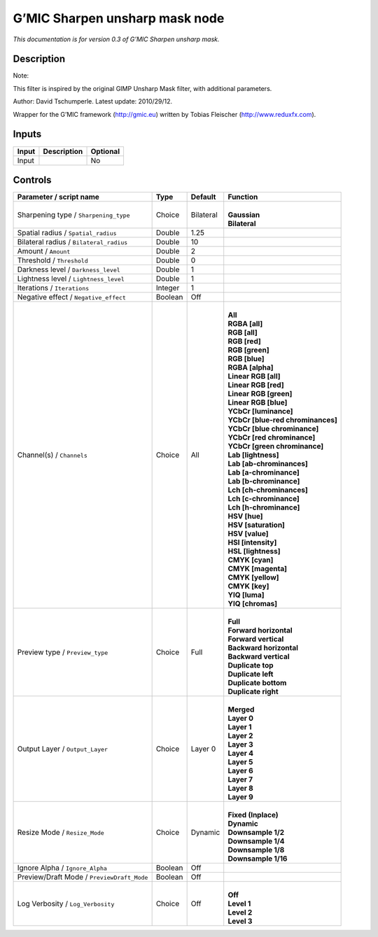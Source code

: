 .. _eu.gmic.Sharpenunsharpmask:

G’MIC Sharpen unsharp mask node
===============================

*This documentation is for version 0.3 of G’MIC Sharpen unsharp mask.*

Description
-----------

Note:

This filter is inspired by the original GIMP Unsharp Mask filter, with additional parameters.

Author: David Tschumperle. Latest update: 2010/29/12.

Wrapper for the G’MIC framework (http://gmic.eu) written by Tobias Fleischer (http://www.reduxfx.com).

Inputs
------

+-------+-------------+----------+
| Input | Description | Optional |
+=======+=============+==========+
| Input |             | No       |
+-------+-------------+----------+

Controls
--------

.. tabularcolumns:: |>{\raggedright}p{0.2\columnwidth}|>{\raggedright}p{0.06\columnwidth}|>{\raggedright}p{0.07\columnwidth}|p{0.63\columnwidth}|

.. cssclass:: longtable

+--------------------------------------------+---------+-----------+-------------------------------------+
| Parameter / script name                    | Type    | Default   | Function                            |
+============================================+=========+===========+=====================================+
| Sharpening type / ``Sharpening_type``      | Choice  | Bilateral | |                                   |
|                                            |         |           | | **Gaussian**                      |
|                                            |         |           | | **Bilateral**                     |
+--------------------------------------------+---------+-----------+-------------------------------------+
| Spatial radius / ``Spatial_radius``        | Double  | 1.25      |                                     |
+--------------------------------------------+---------+-----------+-------------------------------------+
| Bilateral radius / ``Bilateral_radius``    | Double  | 10        |                                     |
+--------------------------------------------+---------+-----------+-------------------------------------+
| Amount / ``Amount``                        | Double  | 2         |                                     |
+--------------------------------------------+---------+-----------+-------------------------------------+
| Threshold / ``Threshold``                  | Double  | 0         |                                     |
+--------------------------------------------+---------+-----------+-------------------------------------+
| Darkness level / ``Darkness_level``        | Double  | 1         |                                     |
+--------------------------------------------+---------+-----------+-------------------------------------+
| Lightness level / ``Lightness_level``      | Double  | 1         |                                     |
+--------------------------------------------+---------+-----------+-------------------------------------+
| Iterations / ``Iterations``                | Integer | 1         |                                     |
+--------------------------------------------+---------+-----------+-------------------------------------+
| Negative effect / ``Negative_effect``      | Boolean | Off       |                                     |
+--------------------------------------------+---------+-----------+-------------------------------------+
| Channel(s) / ``Channels``                  | Choice  | All       | |                                   |
|                                            |         |           | | **All**                           |
|                                            |         |           | | **RGBA [all]**                    |
|                                            |         |           | | **RGB [all]**                     |
|                                            |         |           | | **RGB [red]**                     |
|                                            |         |           | | **RGB [green]**                   |
|                                            |         |           | | **RGB [blue]**                    |
|                                            |         |           | | **RGBA [alpha]**                  |
|                                            |         |           | | **Linear RGB [all]**              |
|                                            |         |           | | **Linear RGB [red]**              |
|                                            |         |           | | **Linear RGB [green]**            |
|                                            |         |           | | **Linear RGB [blue]**             |
|                                            |         |           | | **YCbCr [luminance]**             |
|                                            |         |           | | **YCbCr [blue-red chrominances]** |
|                                            |         |           | | **YCbCr [blue chrominance]**      |
|                                            |         |           | | **YCbCr [red chrominance]**       |
|                                            |         |           | | **YCbCr [green chrominance]**     |
|                                            |         |           | | **Lab [lightness]**               |
|                                            |         |           | | **Lab [ab-chrominances]**         |
|                                            |         |           | | **Lab [a-chrominance]**           |
|                                            |         |           | | **Lab [b-chrominance]**           |
|                                            |         |           | | **Lch [ch-chrominances]**         |
|                                            |         |           | | **Lch [c-chrominance]**           |
|                                            |         |           | | **Lch [h-chrominance]**           |
|                                            |         |           | | **HSV [hue]**                     |
|                                            |         |           | | **HSV [saturation]**              |
|                                            |         |           | | **HSV [value]**                   |
|                                            |         |           | | **HSI [intensity]**               |
|                                            |         |           | | **HSL [lightness]**               |
|                                            |         |           | | **CMYK [cyan]**                   |
|                                            |         |           | | **CMYK [magenta]**                |
|                                            |         |           | | **CMYK [yellow]**                 |
|                                            |         |           | | **CMYK [key]**                    |
|                                            |         |           | | **YIQ [luma]**                    |
|                                            |         |           | | **YIQ [chromas]**                 |
+--------------------------------------------+---------+-----------+-------------------------------------+
| Preview type / ``Preview_type``            | Choice  | Full      | |                                   |
|                                            |         |           | | **Full**                          |
|                                            |         |           | | **Forward horizontal**            |
|                                            |         |           | | **Forward vertical**              |
|                                            |         |           | | **Backward horizontal**           |
|                                            |         |           | | **Backward vertical**             |
|                                            |         |           | | **Duplicate top**                 |
|                                            |         |           | | **Duplicate left**                |
|                                            |         |           | | **Duplicate bottom**              |
|                                            |         |           | | **Duplicate right**               |
+--------------------------------------------+---------+-----------+-------------------------------------+
| Output Layer / ``Output_Layer``            | Choice  | Layer 0   | |                                   |
|                                            |         |           | | **Merged**                        |
|                                            |         |           | | **Layer 0**                       |
|                                            |         |           | | **Layer 1**                       |
|                                            |         |           | | **Layer 2**                       |
|                                            |         |           | | **Layer 3**                       |
|                                            |         |           | | **Layer 4**                       |
|                                            |         |           | | **Layer 5**                       |
|                                            |         |           | | **Layer 6**                       |
|                                            |         |           | | **Layer 7**                       |
|                                            |         |           | | **Layer 8**                       |
|                                            |         |           | | **Layer 9**                       |
+--------------------------------------------+---------+-----------+-------------------------------------+
| Resize Mode / ``Resize_Mode``              | Choice  | Dynamic   | |                                   |
|                                            |         |           | | **Fixed (Inplace)**               |
|                                            |         |           | | **Dynamic**                       |
|                                            |         |           | | **Downsample 1/2**                |
|                                            |         |           | | **Downsample 1/4**                |
|                                            |         |           | | **Downsample 1/8**                |
|                                            |         |           | | **Downsample 1/16**               |
+--------------------------------------------+---------+-----------+-------------------------------------+
| Ignore Alpha / ``Ignore_Alpha``            | Boolean | Off       |                                     |
+--------------------------------------------+---------+-----------+-------------------------------------+
| Preview/Draft Mode / ``PreviewDraft_Mode`` | Boolean | Off       |                                     |
+--------------------------------------------+---------+-----------+-------------------------------------+
| Log Verbosity / ``Log_Verbosity``          | Choice  | Off       | |                                   |
|                                            |         |           | | **Off**                           |
|                                            |         |           | | **Level 1**                       |
|                                            |         |           | | **Level 2**                       |
|                                            |         |           | | **Level 3**                       |
+--------------------------------------------+---------+-----------+-------------------------------------+
